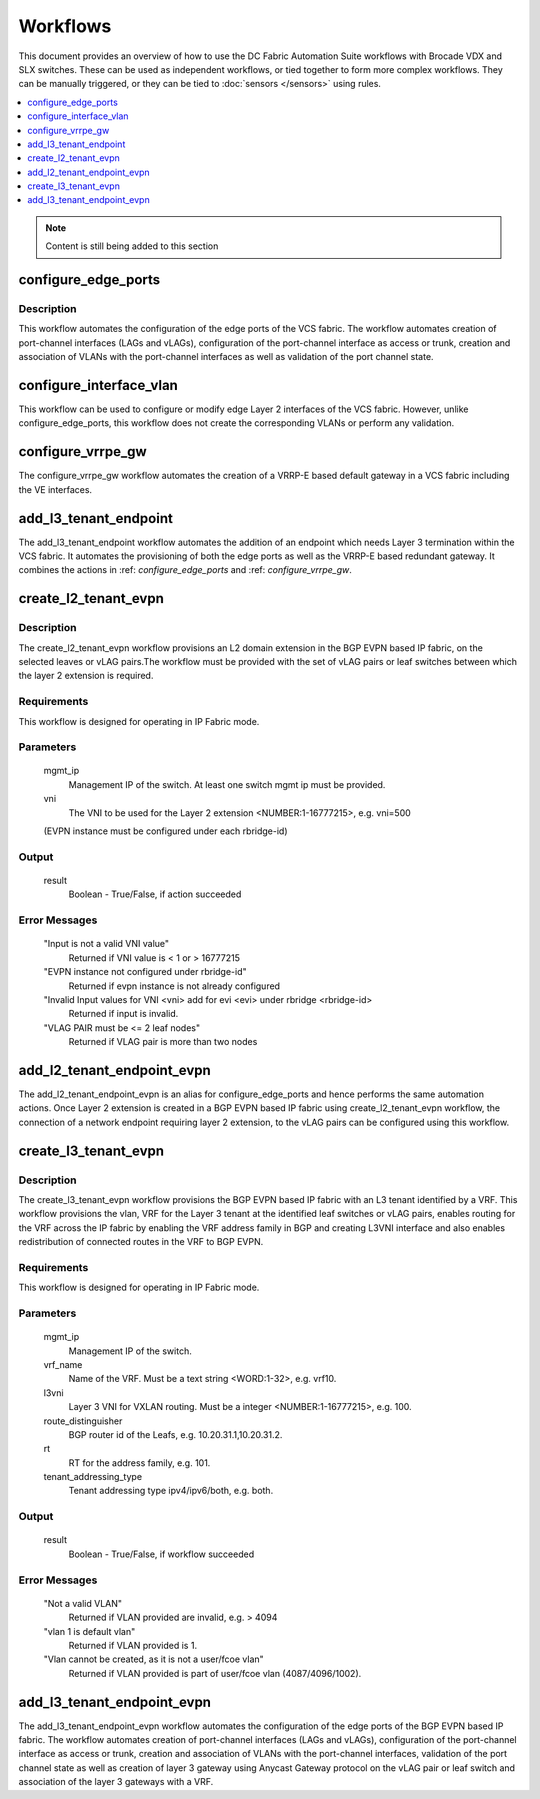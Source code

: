 Workflows
=========

This document provides an overview of how to use the DC Fabric Automation Suite workflows
with Brocade VDX and SLX switches. These can be used as independent workflows, or tied
together to form more complex workflows. They can be manually triggered,
or they can be tied to :doc:`sensors </sensors>` using rules.

.. contents::
   :local:
   :depth: 1

.. note::
    Content is still being added to this section

.. _configure_edge_ports:

configure_edge_ports
~~~~~~~~~~~~~~~~~~~~

Description
```````````

This workflow automates the configuration of the edge ports of the VCS fabric.
The workflow automates creation of port-channel interfaces (LAGs and vLAGs), configuration of the
port-channel interface as access or trunk, creation and association of VLANs with the port-channel
interfaces as well as validation of the port channel state.

.. _configure_interface_vlan:

configure_interface_vlan
~~~~~~~~~~~~~~~~~~~~~~~~

This workflow can be used to configure or modify edge Layer 2 interfaces of the VCS fabric.
However, unlike configure_edge_ports, this workflow does not create the corresponding VLANs
or perform any validation.
 
.. _configure_vrrpe_gw:

configure_vrrpe_gw
~~~~~~~~~~~~~~~~~~

The configure_vrrpe_gw workflow automates the creation of a VRRP-E based default gateway
in a VCS fabric including the VE interfaces.

.. _add_l3_tenant_endpoint:

add_l3_tenant_endpoint
~~~~~~~~~~~~~~~~~~~~~~

The add_l3_tenant_endpoint workflow automates the addition of an endpoint which needs
Layer 3 termination within the VCS fabric. It automates the provisioning of both the
edge ports as well as the VRRP-E based redundant gateway. It combines the actions in
:ref: `configure_edge_ports` and :ref: `configure_vrrpe_gw`.

.. _create_l2_tenant_evpn:

create_l2_tenant_evpn
~~~~~~~~~~~~~~~~~~~~~

Description
```````````

The create_l2_tenant_evpn workflow provisions an L2 domain extension in the BGP EVPN based IP fabric,
on the selected leaves or vLAG pairs.The workflow must be provided with the set of vLAG pairs or
leaf switches between which the layer 2 extension is required.

Requirements
````````````

This workflow is designed for operating in IP Fabric mode.

Parameters
``````````

   mgmt_ip
       Management IP of the switch. At least one switch mgmt ip must be provided.

   vni
       The VNI to be used for the Layer 2 extension <NUMBER:1-16777215>, e.g. vni=500
   (EVPN instance must be configured under each rbridge-id)

Output
``````

   result
       Boolean - True/False, if action succeeded

Error Messages
``````````````

   "Input is not a valid VNI value"
       Returned if VNI value is < 1 or > 16777215

   "EVPN instance not configured under rbridge-id"
       Returned if evpn instance is not already configured

   "Invalid Input values for VNI <vni> add for evi <evi> under rbridge <rbridge-id>
       Returned if input is invalid.

   "VLAG PAIR must be <= 2 leaf nodes"
       Returned if VLAG pair is more than two nodes


.. _add_l2_tenant_endpoint_evpn:

add_l2_tenant_endpoint_evpn
~~~~~~~~~~~~~~~~~~~~~~~~~~~

The add_l2_tenant_endpoint_evpn is an alias for configure_edge_ports and hence performs
the same automation actions. Once Layer 2 extension is created in a BGP EVPN based IP
fabric using create_l2_tenant_evpn workflow, the connection of a network endpoint requiring
layer 2 extension, to the vLAG pairs can be configured using this workflow.

.. _create_l3_tenant_evpn:

create_l3_tenant_evpn
~~~~~~~~~~~~~~~~~~~~~

Description
```````````

The create_l3_tenant_evpn workflow provisions the BGP EVPN based IP fabric with an L3 tenant
identified by a VRF. This workflow provisions the vlan, VRF for the Layer 3 tenant at the identified
leaf switches or vLAG pairs, enables routing for the VRF across the IP fabric by enabling the
VRF address family in BGP and creating L3VNI interface and also enables redistribution of
connected routes in the VRF to BGP EVPN.

Requirements
````````````

This workflow is designed for operating in IP Fabric mode.

Parameters
``````````

   mgmt_ip
       Management IP of the switch.

   vrf_name
       Name of the VRF. Must be a text string <WORD:1-32>, e.g. vrf10.

   l3vni
       Layer 3 VNI for VXLAN routing. Must be a integer <NUMBER:1-16777215>, e.g. 100.

   route_distinguisher
       BGP router id of the Leafs, e.g. 10.20.31.1,10.20.31.2.

   rt
       RT for the address family, e.g. 101.

   tenant_addressing_type
       Tenant addressing type ipv4/ipv6/both, e.g. both.

Output
``````

   result
       Boolean - True/False, if workflow succeeded


Error Messages
``````````````

   "Not a valid VLAN"
       Returned if VLAN provided are invalid, e.g. > 4094

   "vlan 1 is default vlan"
       Returned if VLAN provided is 1.

   "Vlan cannot be created, as it is not a user/fcoe vlan"
       Returned if VLAN provided is part of user/fcoe vlan (4087/4096/1002).

.. _add_l3_tenant_endpoint_evpn:

add_l3_tenant_endpoint_evpn
~~~~~~~~~~~~~~~~~~~~~~~~~~~

The add_l3_tenant_endpoint_evpn workflow automates the configuration of the edge
ports of the BGP EVPN based IP fabric. The workflow automates creation of
port-channel interfaces (LAGs and vLAGs), configuration of the port-channel
interface as access or trunk, creation and association of VLANs with the port-channel
interfaces, validation of the port channel state as well as creation of layer 3
gateway using Anycast Gateway protocol on the vLAG pair or leaf switch and
association of the layer 3 gateways with a VRF.
